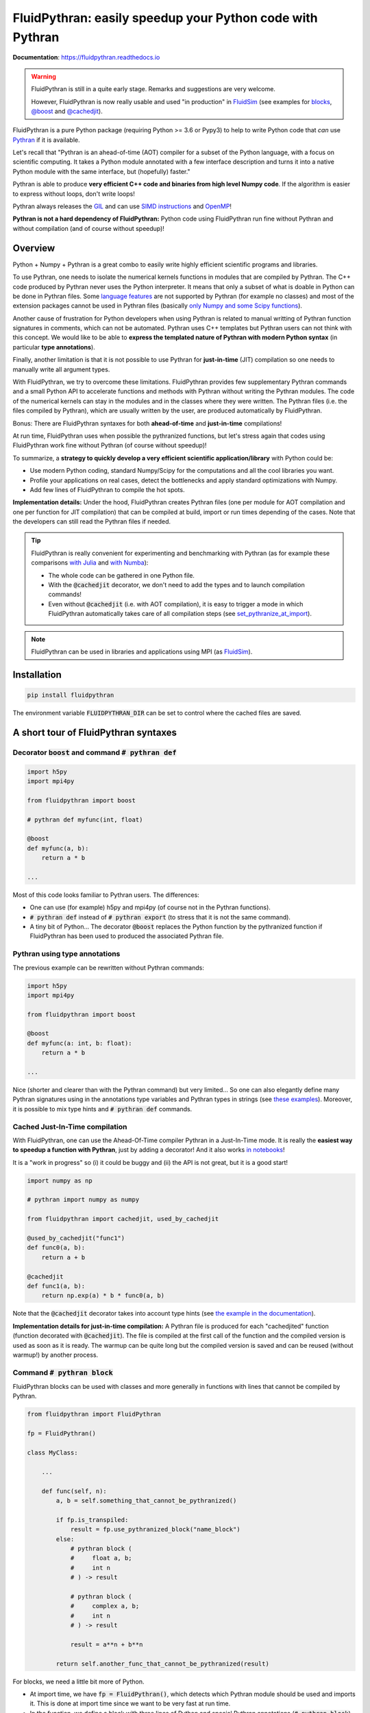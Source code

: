 FluidPythran: easily speedup your Python code with Pythran
==========================================================

|release| |docs| |coverage|

.. |release| image:: https://img.shields.io/pypi/v/fluidpythran.svg
   :target: https://pypi.python.org/pypi/fluidpythran/
   :alt: Latest version

.. |docs| image:: https://readthedocs.org/projects/fluidpythran/badge/?version=latest
   :target: http://fluidpythran.readthedocs.org
   :alt: Documentation status

.. |coverage| image:: https://codecov.io/bb/fluiddyn/fluidpythran/branch/default/graph/badge.svg
   :target: https://codecov.io/bb/fluiddyn/fluidpythran/branch/default/
   :alt: Code coverage

**Documentation**: https://fluidpythran.readthedocs.io

.. warning ::

   FluidPythran is still in a quite early stage. Remarks and suggestions are
   very welcome.

   However, FluidPythran is now really usable and used "in production" in
   `FluidSim <https://bitbucket.org/fluiddyn/fluidsim>`_ (see examples for
   `blocks
   <https://bitbucket.org/fluiddyn/fluidsim/src/default/fluidsim/base/time_stepping/pseudo_spect.py>`_,
   `@boost
   <https://bitbucket.org/fluiddyn/fluidsim/src/default/fluidsim/operators/operators3d.py>`_
   and `@cachedjit
   <https://bitbucket.org/fluiddyn/fluidsim/src/default/fluidsim/solvers/plate2d/output/correlations_freq.py>`_).

FluidPythran is a pure Python package (requiring Python >= 3.6 or Pypy3) to
help to write Python code that *can* use `Pythran
<https://github.com/serge-sans-paille/pythran>`_ if it is available.

Let's recall that "Pythran is an ahead-of-time (AOT) compiler for a subset of
the Python language, with a focus on scientific computing. It takes a Python
module annotated with a few interface description and turns it into a native
Python module with the same interface, but (hopefully) faster."

Pythran is able to produce **very efficient C++ code and binaries from high
level Numpy code**. If the algorithm is easier to express without loops, don't
write loops!

Pythran always releases the `GIL
<https://wiki.python.org/moin/GlobalInterpreterLock>`_ and can use `SIMD
instructions <https://github.com/QuantStack/xsimd>`_ and `OpenMP
<https://www.openmp.org/>`_!

**Pythran is not a hard dependency of FluidPythran:** Python code using
FluidPythran run fine without Pythran and without compilation (and of course
without speedup)!


Overview
--------

Python + Numpy + Pythran is a great combo to easily write highly efficient
scientific programs and libraries.

To use Pythran, one needs to isolate the numerical kernels functions in modules
that are compiled by Pythran. The C++ code produced by Pythran never uses the
Python interpreter. It means that only a subset of what is doable in Python can
be done in Pythran files. Some `language features
<https://pythran.readthedocs.io/en/latest/MANUAL.html#disclaimer>`_ are not
supported by Pythran (for example no classes) and most of the extension
packages cannot be used in Pythran files (basically `only Numpy and some Scipy
functions <https://pythran.readthedocs.io/en/latest/SUPPORT.html>`_).

Another cause of frustration for Python developers when using Pythran is
related to manual writting of Pythran function signatures in comments, which
can not be automated. Pythran uses C++ templates but Pythran users can not
think with this concept. We would like to be able to **express the templated
nature of Pythran with modern Python syntax** (in particular **type
annotations**).

Finally, another limitation is that it is not possible to use Pythran for
**just-in-time** (JIT) compilation so one needs to manually write all argument
types.

With FluidPythran, we try to overcome these limitations. FluidPythran provides
few supplementary Pythran commands and a small Python API to accelerate
functions and methods with Pythran without writing the Pythran modules. The
code of the numerical kernels can stay in the modules and in the classes where
they were written. The Pythran files (i.e. the files compiled by Pythran),
which are usually written by the user, are produced automatically by
FluidPythran.

Bonus: There are FluidPythran syntaxes for both **ahead-of-time** and
**just-in-time** compilations!

At run time, FluidPythran uses when possible the pythranized functions, but
let's stress again that codes using FluidPythran work fine without Pythran (of
course without speedup)!

To summarize, a **strategy to quickly develop a very efficient scientific
application/library** with Python could be:

- Use modern Python coding, standard Numpy/Scipy for the computations and all
  the cool libraries you want.

- Profile your applications on real cases, detect the bottlenecks and apply
  standard optimizations with Numpy.

- Add few lines of FluidPythran to compile the hot spots.

**Implementation details:** Under the hood, FluidPythran creates Pythran files
(one per module for AOT compilation and one per function for JIT compilation)
that can be compiled at build, import or run times depending of the cases. Note
that the developers can still read the Pythran files if needed.

.. tip ::

  FluidPythran is really convenient for experimenting and benchmarking with
  Pythran (as for example these comparisons `with Julia
  <https://github.com/fluiddyn/BenchmarksPythonJuliaAndCo/tree/master/JuMicroBenchmarks>`_
  and `with Numba
  <https://fluidpythran.readthedocs.io/en/latest/examples/using_cachedjit.html#comparison-numba-vs-fluidpythran>`__):

  - The whole code can be gathered in one Python file.

  - With the :code:`@cachedjit` decorator, we don't need to add the types and
    to launch compilation commands!

  - Even without :code:`@cachedjit` (i.e. with AOT compilation), it is easy to
    trigger a mode in which FluidPythran automatically takes care of all
    compilation steps (see `set_pythranize_at_import <pythranize-at-import_>`__).

.. note ::

  FluidPythran can be used in libraries and applications using MPI (as
  `FluidSim <https://bitbucket.org/fluiddyn/fluidsim>`_).


Installation
------------

.. code ::

   pip install fluidpythran

The environment variable :code:`FLUIDPYTHRAN_DIR` can be set to control where
the cached files are saved.


A short tour of FluidPythran syntaxes
-------------------------------------

Decorator :code:`boost` and command :code:`# pythran def`
~~~~~~~~~~~~~~~~~~~~~~~~~~~~~~~~~~~~~~~~~~~~~~~~~~~~~~~~~

.. code :: python

    import h5py
    import mpi4py

    from fluidpythran import boost

    # pythran def myfunc(int, float)

    @boost
    def myfunc(a, b):
        return a * b

    ...

Most of this code looks familiar to Pythran users. The differences:

- One can use (for example) h5py and mpi4py (of course not in the Pythran
  functions).

- :code:`# pythran def` instead of :code:`# pythran export` (to stress that it
  is not the same command).

- A tiny bit of Python... The decorator :code:`@boost` replaces the
  Python function by the pythranized function if FluidPythran has been used to
  produced the associated Pythran file.


Pythran using type annotations
~~~~~~~~~~~~~~~~~~~~~~~~~~~~~~

The previous example can be rewritten without Pythran commands:

.. code :: python

    import h5py
    import mpi4py

    from fluidpythran import boost

    @boost
    def myfunc(a: int, b: float):
        return a * b

    ...

Nice (shorter and clearer than with the Pythran command) but very limited... So
one can also elegantly define many Pythran signatures using in the annotations
type variables and Pythran types in strings (see `these examples
<https://fluidpythran.readthedocs.io/en/latest/examples/type_hints.html>`_).
Moreover, it is possible to mix type hints and :code:`# pythran def` commands.

Cached Just-In-Time compilation
~~~~~~~~~~~~~~~~~~~~~~~~~~~~~~~

With FluidPythran, one can use the Ahead-Of-Time compiler Pythran in a
Just-In-Time mode. It is really the **easiest way to speedup a function with
Pythran**, just by adding a decorator! And it also works `in notebooks
<https://fluidpythran.readthedocs.io/en/latest/ipynb/executed/demo_cachedjit.html>`_!

It is a "work in progress" so (i) it could be buggy and (ii) the API is not
great, but it is a good start!

.. code :: python

    import numpy as np

    # pythran import numpy as numpy

    from fluidpythran import cachedjit, used_by_cachedjit

    @used_by_cachedjit("func1")
    def func0(a, b):
        return a + b

    @cachedjit
    def func1(a, b):
        return np.exp(a) * b * func0(a, b)

Note that the :code:`@cachedjit` decorator takes into account type hints (see
`the example in the documentation
<https://fluidpythran.readthedocs.io/en/latest/examples/using_cachedjit.html>`_).

**Implementation details for just-in-time compilation:** A Pythran file is
produced for each "cachedjited" function (function decorated with
:code:`@cachedjit`). The file is compiled at the first call of the function and
the compiled version is used as soon as it is ready. The warmup can be quite
long but the compiled version is saved and can be reused (without warmup!) by
another process.


Command :code:`# pythran block`
~~~~~~~~~~~~~~~~~~~~~~~~~~~~~~~

FluidPythran blocks can be used with classes and more generally in functions
with lines that cannot be compiled by Pythran.

.. code :: python

    from fluidpythran import FluidPythran

    fp = FluidPythran()

    class MyClass:

        ...

        def func(self, n):
            a, b = self.something_that_cannot_be_pythranized()

            if fp.is_transpiled:
                result = fp.use_pythranized_block("name_block")
            else:
                # pythran block (
                #     float a, b;
                #     int n
                # ) -> result

                # pythran block (
                #     complex a, b;
                #     int n
                # ) -> result

                result = a**n + b**n

            return self.another_func_that_cannot_be_pythranized(result)

For blocks, we need a little bit more of Python.

- At import time, we have :code:`fp = FluidPythran()`, which detects which
  Pythran module should be used and imports it. This is done at import time
  since we want to be very fast at run time.

- In the function, we define a block with three lines of Python and special
  Pythran annotations (:code:`# pythran block`). The 3 lines of Python are used
  (i) at run time to choose between the two branches (:code:`is_transpiled` or
  not) and (ii) at compile time to detect the blocks.

Note that the annotations in the command :code:`# pythran block` are different
(and somehow easier to write) than in the standard command :code:`# pythran
export`.

`Blocks can now also be defined with type hints!
<https://fluidpythran.readthedocs.io/en/latest/examples/blocks.html>`_

.. warning ::

   I'm not satisfied by the syntax for Pythran blocks so I (PA) proposed an
   alternative syntax in `issue #29
   <https://bitbucket.org/fluiddyn/fluidpythran/issues/29>`_.

Python classes: :code:`@boost` and :code:`@cachedjit` for methods
~~~~~~~~~~~~~~~~~~~~~~~~~~~~~~~~~~~~~~~~~~~~~~~~~~~~~~~~~~~~~~~~~

For simple methods **only using attributes**, we can write:

.. code :: python

    import numpy as np

    from fluidpythran import boost

    A = "float[:]"

    @boost
    class MyClass:

        arr0: A
        arr1: A

        def __init__(self, n):
            self.arr0 = np.zeros(n)
            self.arr1 = np.zeros(n)

        @boost
        def compute(self, alpha: float):
            return (self.arr0 + self.arr1).mean() ** alpha

.. warning ::

   Calling another method in a Pythranized method is not yet supported!

More examples of how to use FluidPythran for Object Oriented Programing are
given `here
<https://fluidpythran.readthedocs.io/en/latest/examples/methods.html>`__.


Make the Pythran files
----------------------

There is a command-line tool :code:`fluidpythran` which makes the associated
Pythran files from Python files with annotations and fluidpythran code. By
default and if Pythran is available, the Pythran files are compiled.

There is also a function :code:`make_pythran_files` that can be used in a
setup.py like this:

.. code ::

    from pathlib import Path

    from fluidpythran.dist import make_pythran_files

    here = Path(__file__).parent.absolute()

    paths = ["fluidsim/base/time_stepping/pseudo_spect.py"]
    make_pythran_files([here / path for path in paths], mocked_modules=["h5py"])

Note that the function :code:`make_pythran_files` does not use Pythran.
Compiling the associated Pythran file can be done if wanted (see for example
how it is done in the example package `example_package_fluidpythran
<https://bitbucket.org/fluiddyn/example_package_fluidpythran>`_ or in
`fluidsim's setup.py
<https://bitbucket.org/fluiddyn/fluidsim/src/default/setup.py>`_).

.. _pythranize-at-import :

If the environment variable :code:`PYTHRANIZE_AT_IMPORT` is set, FluidPythran
compiles at import time (i.e. only when needed) the Pythran file associated
with the imported module. This behavior can also be triggered programmatically
by using the function :code:`set_pythranize_at_import`.

License
-------

FluidDyn is distributed under the CeCILL-B_ License, a BSD compatible
french license.

.. _CeCILL-B: http://www.cecill.info/index.en.html
